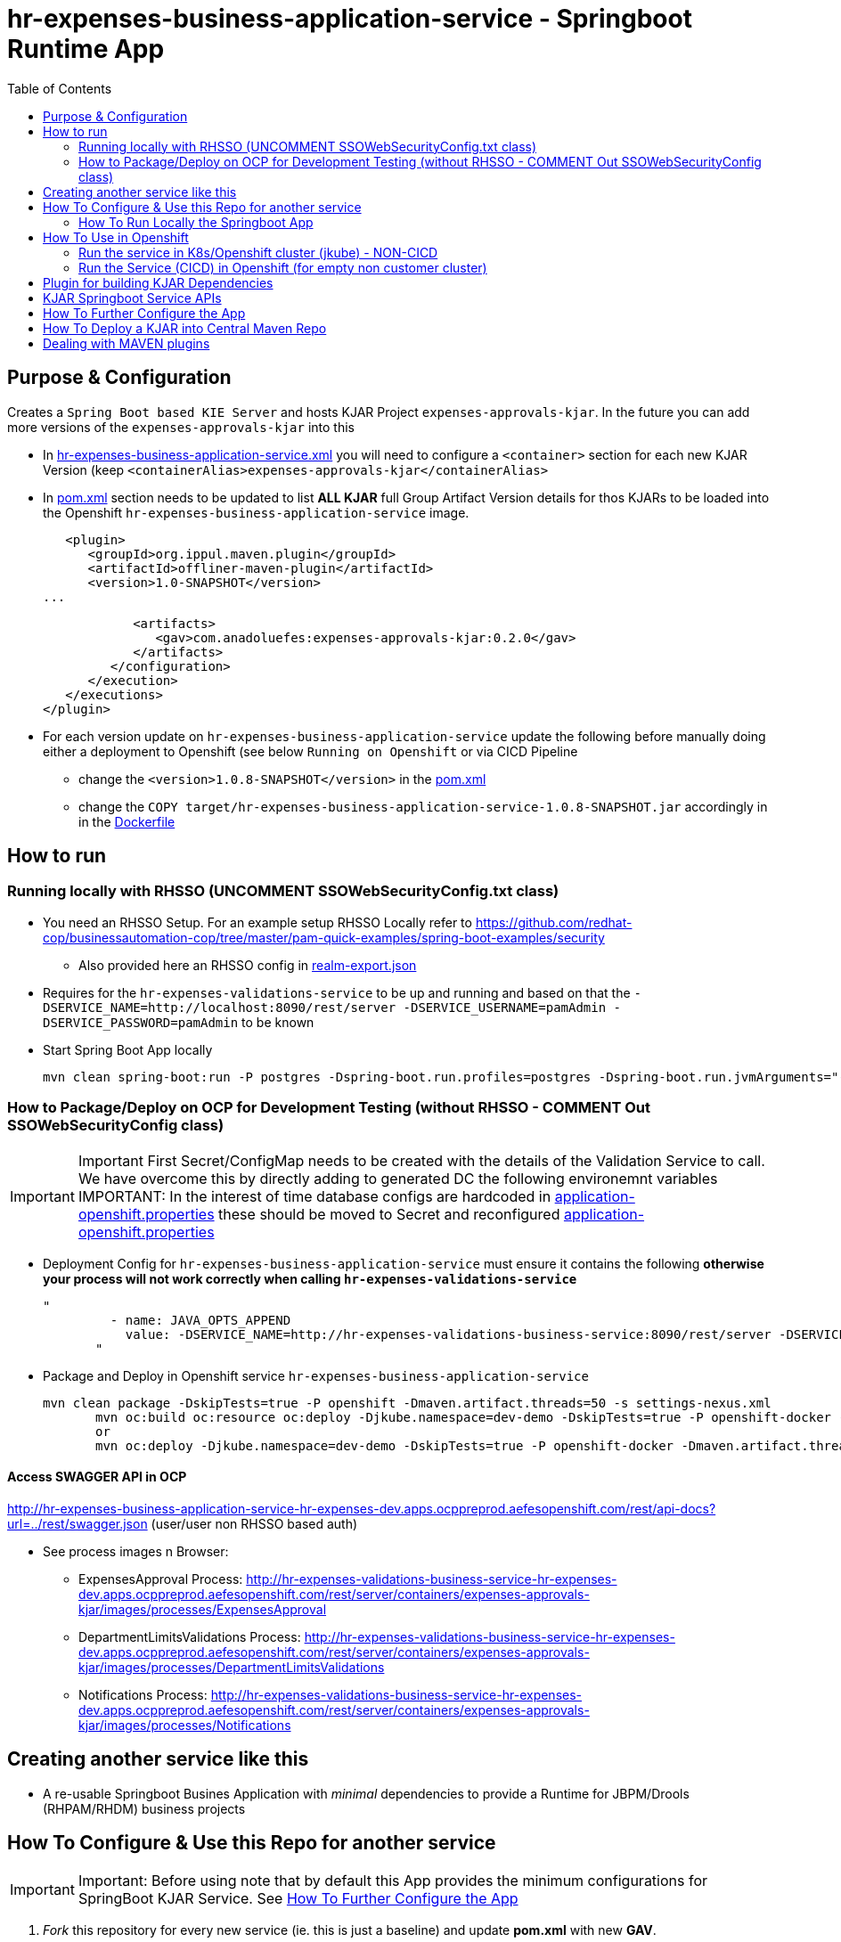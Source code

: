 = hr-expenses-business-application-service -  Springboot Runtime App
:toc:

== Purpose & Configuration

Creates a `Spring Boot based KIE Server` and hosts KJAR Project `expenses-approvals-kjar`. In the future you can add more versions of the `expenses-approvals-kjar` into this

* In link:hr-expenses-business-application-service.xml[hr-expenses-business-application-service.xml] you will need to configure a `<container>` section for each new KJAR Version (keep `<containerAlias>expenses-approvals-kjar</containerAlias>`
* In link:pom.xml[pom.xml] section needs to be updated to list *ALL KJAR* full Group Artifact Version details for thos KJARs to be loaded into the Openshift `hr-expenses-business-application-service` image.

          <plugin>
             <groupId>org.ippul.maven.plugin</groupId>
             <artifactId>offliner-maven-plugin</artifactId>
             <version>1.0-SNAPSHOT</version>
		     ... 

                      <artifacts>
                         <gav>com.anadoluefes:expenses-approvals-kjar:0.2.0</gav>
                      </artifacts>
                   </configuration>
                </execution>
             </executions>
          </plugin>

* For each version update on `hr-expenses-business-application-service` update the following before manually doing either a deployment to Openshift (see below `Running on Openshift` or via CICD Pipeline
** change the `<version>1.0.8-SNAPSHOT</version>` in the link:pom.xml[pom.xml]
** change the `COPY target/hr-expenses-business-application-service-1.0.8-SNAPSHOT.jar` accordingly in in the link:Dockerfile[Dockerfile]

== How to run

=== Running locally with RHSSO (UNCOMMENT SSOWebSecurityConfig.txt class)

* You need an RHSSO Setup. For an example setup RHSSO Locally refer to https://github.com/redhat-cop/businessautomation-cop/tree/master/pam-quick-examples/spring-boot-examples/security
** Also provided here an RHSSO config in link:realm-export.json[realm-export.json]
* Requires for the `hr-expenses-validations-service` to be up and running and based on that the `-DSERVICE_NAME=http://localhost:8090/rest/server -DSERVICE_USERNAME=pamAdmin -DSERVICE_PASSWORD=pamAdmin` to be known
* Start Spring Boot App locally

	mvn clean spring-boot:run -P postgres -Dspring-boot.run.profiles=postgres -Dspring-boot.run.jvmArguments="-Dkie.maven.settings.custom=$WORKSHOP/resources/settings-xml/settings.xml  -Dorg.kie.server.startup.strategy=LocalContainersStartupStrategy -DSERVICE_NAME=http://localhost:8090/rest/server -DSERVICE_USERNAME=pamAdmin -DSERVICE_PASSWORD=pamAdmin -s $WORKSHOP/resources/settings-xml/settings.xml 

=== How to Package/Deploy on OCP for Development Testing (without RHSSO - COMMENT Out SSOWebSecurityConfig class)

IMPORTANT: Important First Secret/ConfigMap needs to be created with the details of the Validation Service to call. We have overcome this by directly adding to generated DC the following environemnt variables
IMPORTANT: In the interest of time database configs are hardcoded in link:./src/main/resources/application-openshift.properties[application-openshift.properties] these should be moved to Secret and reconfigured link:./src/main/resources/application-openshift.properties[application-openshift.properties]

* Deployment Config for `hr-expenses-business-application-service` must ensure it contains the following *otherwise your process will not work correctly when calling `hr-expenses-validations-service`*

	          "  
                    - name: JAVA_OPTS_APPEND
                      value: -DSERVICE_NAME=http://hr-expenses-validations-business-service:8090/rest/server -DSERVICE_USERNAME=pamAdmin -DSERVICE_PASSWORD=pamAdmin -Dorg.kie.server.controller=ws://expenses-dev-rhpamcentrmon:8080/controller/websocket/controller -Dorg.kie.server.controller.user=user -Dorg.kie.server.controller.pwd=user -Dorg.kie.server.controller.connect=10000 -Dorg.kie.server.location=http://hr-expenses-business-application-service:8090/rest/server    
                  "

* Package and Deploy in Openshift service `hr-expenses-business-application-service`

	mvn clean package -DskipTests=true -P openshift -Dmaven.artifact.threads=50 -s settings-nexus.xml
        mvn oc:build oc:resource oc:deploy -Djkube.namespace=dev-demo -DskipTests=true -P openshift-docker -Dmaven.artifact.threads=50 -s settings-nexus.xml
        or
        mvn oc:deploy -Djkube.namespace=dev-demo -DskipTests=true -P openshift-docker -Dmaven.artifact.threads=50 -s settings-nexus.xml

==== Access SWAGGER API in OCP

http://hr-expenses-business-application-service-hr-expenses-dev.apps.ocppreprod.aefesopenshift.com/rest/api-docs?url=../rest/swagger.json (user/user non RHSSO based auth)

* See process images n Browser: 
** ExpensesApproval Process: 		http://hr-expenses-validations-business-service-hr-expenses-dev.apps.ocppreprod.aefesopenshift.com/rest/server/containers/expenses-approvals-kjar/images/processes/ExpensesApproval
** DepartmentLimitsValidations Process:	http://hr-expenses-validations-business-service-hr-expenses-dev.apps.ocppreprod.aefesopenshift.com/rest/server/containers/expenses-approvals-kjar/images/processes/DepartmentLimitsValidations
** Notifications Process: 		http://hr-expenses-validations-business-service-hr-expenses-dev.apps.ocppreprod.aefesopenshift.com/rest/server/containers/expenses-approvals-kjar/images/processes/Notifications


== Creating another service like this

* A re-usable Springboot Busines Application with _minimal_ dependencies to provide a Runtime for JBPM/Drools (RHPAM/RHDM) business projects


== How To Configure & Use this Repo for another service
[[anchor-1]]

IMPORTANT: Important: Before using note that by default this App provides the minimum configurations for SpringBoot KJAR Service. See xref:anchor-7[How To Further Configure the App]

1. _Fork_ this repository for every new service (ie. this is just a baseline) and update *pom.xml* with new *GAV*.
2. Build and install in your local/central MAVEN repository the xref:anchor-5[Plugin for building KJAR Dependencies]
3. Configure in `pom.xml` under https://github.com/skoussou/springboot-business-app/blob/master/pom.xml#L87[artifacts section] the KJARs you plan to deploy in your service (*Important:* KJARs need to be deployed in NEXUS if using a central maven repo. See xref:anchor-8[How To Deploy a KJAR into Central Maven Repo])

        <artifacts>
            <gav>com.redhat:basic-kjar:1.0.0</gav>
            <gav>com.redhat:basic-kjar:2.0.0</gav>
            <gav>com.redhat:example-retail-credit-kjar:1.0.0</gav>
        </artifacts>

2. Configure `your-service-name.xml` (see link:hr-expenses-business-application-service.xml[hr-expenses-business-application-service.xml] as an example.
* The name of the `your-service-name.xml` and must match `application-openshift.properties` properties (and in any other properties file created under src/main/resources) `kieserver.serverId`, `kieserver.Name`) 
* one *<container>* section for each KJAR above must be created in `your-service-name.xml`
3. Configure the `artifactId` and `version` based on your `pom.xml` in the https://github.com/skoussou/springboot-business-app/blob/master/Dockerfile#L6[`Dockerfile`]
4. Configure database connection details in `application-openshift.properties` to connect to either an _external database_ or create a MySQL database service in openshift 
* Create necessary *mysql* database service dependency (see `application-openshift.properties`)

	#data source configuration
	spring.datasource.username=jbpm
	spring.datasource.password=jbpm
	spring.datasource.url=jdbc:mysql://pam-mysql:3306/jbpm

	$ oc new-app --template=mysql-ephemeral -p DATABASE_SERVICE_NAME=pam-mysql -p MYSQL_USER=jbpm -p MYSQL_PASSWORD=jbpm -p MYSQL_ROOT_PASSWORD=root -p MYSQL_DATABASE=jbpm

5. Change the service name according to the `artifact-id` in your `pom.xml` for https://github.com/skoussou/springboot-business-app/blob/master/src/main/jkube/service.yml[`service.yml`] and  https://github.com/skoussou/springboot-business-app/blob/master/src/main/jkube/route.yml[`route.yml`] 


=== How To Run Locally the Springboot App
[[anchor-2]]

2. Run the Service as local SpringBoot App and xref:anchor-6[Use the KJAR Springboot Service APIs]
* No external DB dependencies

	mvn spring-boot:run -Dspring-boot.run.profiles=h2 -Dspring-boot.run.jvmArguments="-Dkie.maven.settings.custom=settings-local-only.xml  -Dorg.kie.server.startup.strategy=LocalContainersStartupStrategy"

* use *-Dspring-boot.run.profiles=postgres* and *-P postgres* to use with an external PostgresSQL database and update *_src/main/resources/application-postgres.properties_* with DB connection details

== How To Use in Openshift 
[[anchor-4]]


=== Run the service in K8s/Openshift cluster (jkube) - NON-CICD

first start at xref:anchor-4[How To Use in Openshift]

1. Use the *openshift* profile to *Build App*, *Build KJAR Maven Dependencies Repo*, *Build Image with Repo*, *Create resoures bc/dc*
* Build and deploy in OCP

	mvn clean package -DskipTests=true -P openshift -Dmaven.artifact.threads=50 -s settings-nexus.xml
	mvn oc:deploy -Djkube.namespace=dev-pam -DskipTests=true -P openshift -Dmaven.artifact.threads=50 -s settings-nexus.xml

	mvn oc:deploy -Djkube.namespace=dev-pam -DskipTests=true -P openshift -Dmaven.artifact.threads=50 -s settings-nexus.xml -DSSO_AUTH_SERVER_URL=$(oc get route secure-sso -o jsonpath='{"https://"}{.spec.host}{"/auth"}')

	mvn oc:deploy -Djkube.namespace=dev-pam -DskipTests=true -P openshift -Dmaven.artifact.threads=50 -s settings-nexus.xml -DSERVICE_NAME=hr-expenses-validation-service -DSERVICE_USERNAME=user -DSERVICE_PASSWORD=user

	

* Check the created OCP resources

	oc get all -l app=<YOUR SERVICE NAME>
	oc get all -l version=<YOUR VERSION>

2.  Get to Swagger API and xref:anchor-6[Use the KJAR Springboot Service APIs]

	[ROUTE_URL]/rest/api-docs?url=../rest/server/swagger.json	(user/user)


=== Run the Service (CICD) in Openshift (for empty non customer cluster)

IMPORTANT: Important: Namespaces and other information may need to be adapted for your cluster

first start at xref:anchor-4[How To Use in Openshift]

1. OCP Secrets/ServiceAccount Setups if working on your own Cluster
* Bind *_edit_* role to *cicd-pam* group or to group which is used in the CICD Jenkins namespace to be able to *_edit_* the namespace where buildsConfigs, deploymentConfigs, builds etc. will be configured in

	oc policy add-role-to-group edit system:serviceaccounts:cicd-pam -n ${NAMESPACE_WHERE_SERVICE_WILL_BE_DEPLOYED}

* create a secret containing the `redhat.registry.io` credentials for pulling images (this can be done by OCP Infra so this task is if you manage your own server) in all namespaces to be used

	oc create secret generic imagestreamsecret --from-file=.dockerconfigjson=/home/stkousso/.docker/config.json --type=kubernetes.io/dockerconfigjson -n ${NAMESPACE_WHERE_SERVICE_WILL_BE_DEPLOYED}

* associate the `imagestreamsecret`, within the namespace which will receive the `Jenkinsfile` pipelne builds and will be required to pull images/create new images, with the relevant *_ServiceAccount_*

        oc secrets link builder imagestreamsecret --for=pull -n ${NAMESPACE_WHERE_SERVICE_WILL_BE_DEPLOYED} 
        oc secrets link builder imagestreamsecret -n ${NAMESPACE_WHERE_SERVICE_WILL_BE_DEPLOYED}

* if the pipeline will `rollout` the service to other namespaces (eg `stage-pam-pipeline`, `prod-pam-pipeline`), 
** then in the `namespace` where the Jenkins pipeline will build/deliver the generated *Service Image* and register it within the *ImageStream* (eg `dev-pam-pipeline`) add `system:image-puller` for *ServiceAccount* of the all namespaces the image will be rolled (ie. pulled by) out to:

	oc policy add-role-to-user system:image-puller system:serviceaccount:${STAGE/PROD_NAMESPACE}:default -n ${NAMESPACE_WHERE_SERVICE_WILL_BE_DEPLOYED}

	eg.
	oc policy add-role-to-user system:image-puller system:serviceaccount:stage-pam-pipeline:default -n dev-pam-pipeline
	clusterrole.rbac.authorization.k8s.io/system:image-puller added: "system:serviceaccount:stage-pam-pipeline:default

** Deployment Configs need to be created with the following command (modifying for each namespace *NAMESPACE_TO_DEPLOY* and *IMAGE_STREAM_NAMESPACE* (ie. namespace where the business app ImageStream was created in). The subsequent oc-new-app commanda require an existing project/namespace on the trages cluster. The general idea is to fabricate the image into the dev-stage and to *reference* the created image from the others. The Stages below are named dev2, test2 and prod2 and is refected in the last two lines of the new-app commands. For reference check the Jenkinsfile.

** For dealing with distributed stages this refering to in imagestream over cluster boundaries does not work, in this case only one namespace is need, For this only the first new-app command may be execuded and the image can be tranferred to the other clusters by using the skopeo tool.

*** for `hr-expenses-dev2`

	oc new-app ocp-resources/business-application-deployment-template.yml   \
                   -p IMAGE_STREAM_NAMESPACE=hr-expenses-dev2 \
                   -p IMAGE_STREAM_NAME=hr-expenses-business-application-service   \
                   -p IMAGE_STREAM_TAG=1.0.9-SNAPSHOT                          \
                   -p  NAMESPACE_TO_DEPLOY=hr-expenses-dev2             \
                   -p CONTAINER_NAME=hr-expenses-dev2-hr-expenses-business-application-service             \
                   -l app=hr-expenses-dev2-hr-expenses-business-application-service -n hr-expenses-dev2



*** for `hr-expenses-stage2`

	oc new-app ocp-resources/business-application-deployment-template.yml   \
                    -p IMAGE_STREAM_NAMESPACE=hr-expenses-dev2 \
                   -p IMAGE_STREAM_NAME=hr-expenses-business-application-service   \
                   -p IMAGE_STREAM_TAG=1.0.9-SNAPSHOT                          \
                   -p  NAMESPACE_TO_DEPLOY=hr-expenses-dev2                  \
                   -p CONTAINER_NAME=hr-expenses-stage-hr-expenses-business-application-service             \
                   -l app=hr-expenses-stage-hr-expenses-business-application-service -n hr-expenses-stage2


*** for `hr-expenses-prod2`

	oc new-app ocp-resources/business-application-deployment-template.yml   \
                    -p IMAGE_STREAM_NAMESPACE=hr-expenses-dev2 \
                   -p IMAGE_STREAM_NAME=hr-expenses-business-application-service   \
                   -p IMAGE_STREAM_TAG=1.0.9-SNAPSHOT                          \
                   -p  NAMESPACE_TO_DEPLOY=hr-expenses-dev2                \
                   -p CONTAINER_NAME=hr-expenses-prod2-hr-expenses-business-application-service             \
                   -l app=hr-expenses-prod2-hr-expenses-business-application-service -n hr-expenses-prod2

** Create databases as needed in all these namespaces (unless using an externally configured database via `application-openshift.properties`

	oc new-app --template=mysql-ephemeral -p DATABASE_SERVICE_NAME=pam-mysql -p MYSQL_USER=jbpm -p MYSQL_PASSWORD=jbpm -p MYSQL_ROOT_PASSWORD=root -p MYSQL_DATABASE=jbpm -n stage-pam-pipeline
	oc new-app --template=mysql-ephemeral -p DATABASE_SERVICE_NAME=pam-mysql -p MYSQL_USER=jbpm -p MYSQL_PASSWORD=jbpm -p MYSQL_ROOT_PASSWORD=root -p MYSQL_DATABASE=jbpm -n prod-pam-pipeline

2. Add a *new* Jenkins job based on the https://github.com/skoussou/springboot-business-app/blob/master/Jenkinsfile[`Jenkinsfile`] in this repository in your Jenkins and configure the parameters at the top of the file to the correct namespaces
* *git_bussiness_app_project_repo =*  The URL to the cloned business app project
* *git_bussiness_app_project_branch =* The branch to clone from in the jenkins pipeline
* *svc_name=* name of the service
* *namespace_dev=* namespace where the build will occur
* *def namespace_acp=* rollout to this namespace after dev
* *def namespace_prd=* rollout to this namespace after stage
* *nexus_url=* NEXUS Repositories URL
* *nexus_repository=* repository where relesaes are deployed in nexus
3. Updates to `pom.xml` *version* requires updates of version in https://github.com/skoussou/springboot-business-app/blob/master/Dockerfile#L6[`Dockerfile`] version 
4. *Run New Jenkins Build*
* Check the created OCP resources

	oc get all -l app=business-application-service
	oc get all -l version=2.2.15

3.  Get to Swagger API and xref:anchor-6[Use the KJAR Springboot Service APIs]

	[ROUTE_URL]/rest/api-docs?url=../rest/server/swagger.json	(user/user)

[[anchor-5]]
== Plugin for building KJAR Dependencies

* The plugin will build KJAR dependencies

	git clone https://github.com/ippul/offliner-maven-plugin.git
	cd offliner-maven-plugin
	add to pom.xml
        ---------------------------	
	<distributionManagement>
	  <repository>
	    <id>releases</id>
	      <url>http://nexus-cicd-pam.apps.cluster-rhpam-109e.rhpam-109e.example.opentlc.com/repository/maven-releases/</url>
	  </repository>
	  <snapshotRepository>
	    <id>snapshots</id>
	    <url>http://nexus-cicd-pam.apps.cluster-rhpam-109e.rhpam-109e.example.opentlc.com/repository/maven-snapshots/</url>
	  </snapshotRepository>
	</distributionManagement>
        ---------------------------	

With https://github.com/skoussou/basic-kjar/blob/b4a11571cc099203ecfd0cf08b11f6957c56842d/settings.xml#L12[server configs in settings.xml matching the distributionManagement ids] 

	mvn clean deploy -s 

[[anchor-6]]
== KJAR Springboot Service APIs
* Get Containers List

	curl -u 'user:user' -X GET --header 'Accept: application/json' 'http://127.0.0.1:8090/rest/server/containers'
	curl -u 'user:user' -X GET --header 'Accept: application/json' 'http://business-application-service-dev-pam.apps.cluster-workshop-d20a.workshop-d20a.example.opentlc.com/rest/server/containers'

* Find Process IDs in KIEContainer

	curl -k -u user:user -X GET "http://127.0.0.1:8090/rest/server/containers/retail/processes/" -H "accept: application/json"
	curl -k -u user:user -X GET "http://business-application-service-dev-pam.apps.cluster-workshop-d20a.workshop-d20a.example.opentlc.com/rest/server/containers/{ALIAS or CONTAINERID}/processes/" -H "accept: application/json"

* Find Process Details(eg. process Variables) based on Process ID

	curl -k -u user:user -X GET "http://127.0.0.1:8090/rest/server/containers/retail/processes/definitions/my-process" -H "accept: application/json"
	curl -k -u user:user -X GET "http://business-application-service-dev-pam.apps.cluster-workshop-d20a.workshop-d20a.example.opentlc.com/rest/server/containers/containers/{ALIAS or CONTAINERID}/processes/definitions/{ProcessID}" -H "accept: application/json"

* Start Process

	curl -u 'user:user' -X POST --header 'Content-Type: application/json' --header 'Accept: application/json' -d '{}' 'http://127.0.0.1:8090/rest/server/containers/{ALIAS or CONTAINERID}/processes/{ProcessID}/instances'
	eg. curl -u 'user:user' -X POST --header 'Content-Type: application/json' --header 'Accept: application/json' -d '{}' 'http://127.0.0.1:8090/rest/server/containers/retail/processes/my-process/instances'
	curl -u 'user:user' -X POST --header 'Content-Type: application/json' --header 'Accept: application/json' -d '{}' 'http://business-application-service-dev-pam.apps.cluster-workshop-d20a.workshop-d20a.example.opentlc.com/rest/server/containers/basic-kjar-2.0.0/processes/my-process/instances'

* Retrieve instances of processes in KIEContainer (status 1=Active, 2=Completed, 3=Error)

	curl -u 'user:user' -X GET  "http://127.0.0.1:8090/rest/server/containers/example-retail-credit-kjar-1.0.0/processes/instances?status=2&page=0&pageSize=10&sortOrder=true" -H "accept: application/json" -H "content-type: application/json"
	curl -k -u user:user -X GET "http://business-application-service-dev-pam.apps.cluster-workshop-d20a.workshop-d20a.example.opentlc.com/rest/server/containers/{CONTAINER_ID}/processes/instances?status=2&page=0&pageSize=10&sortOrder=true" -H "accept: application/json" -H "content-type: application/json"



[[anchor-7]]
== How To Further Configure the App

1. Security (Adding Users/External Security)
2. Database
3. Timers
4. APIs


== How To Deploy a KJAR into Central Maven Repo
[[anchor-8]]
* See example at: https://github.com/skoussou/basic-kjar/blob/b4a11571cc099203ecfd0cf08b11f6957c56842d/pom.xml#L9[Basic KJAR distributionManagement]
* With https://github.com/skoussou/basic-kjar/blob/b4a11571cc099203ecfd0cf08b11f6957c56842d/settings.xml#L12[server configs in settings.xml matching the distributionManagement ids] execute:

	mvn clean deploy -s settings.xml

== Dealing with MAVEN plugins

The jkube-job and the jenkins-pipeline use an socalled offiner plugin to assemle everything into the image. As a onetime action the following git repository has to be cloned and installed into the local nexus.

git clone https://github.com/ippul/offliner-maven-plugin.git

Furthermore the  "Red Hat GA"  repository has to be added to the local Nexus

    Name: redhat_ga_maven_repo
    Version policy: mixed
    Layout policy: permissive
    Remote Storage: https://maven.repository.redhat.com/ga/  

   Based on Red Hat JBoss Middleware Maven Repository
   https://access.redhat.com/maven-repository



has to be proxied and added to the central-maven group.

